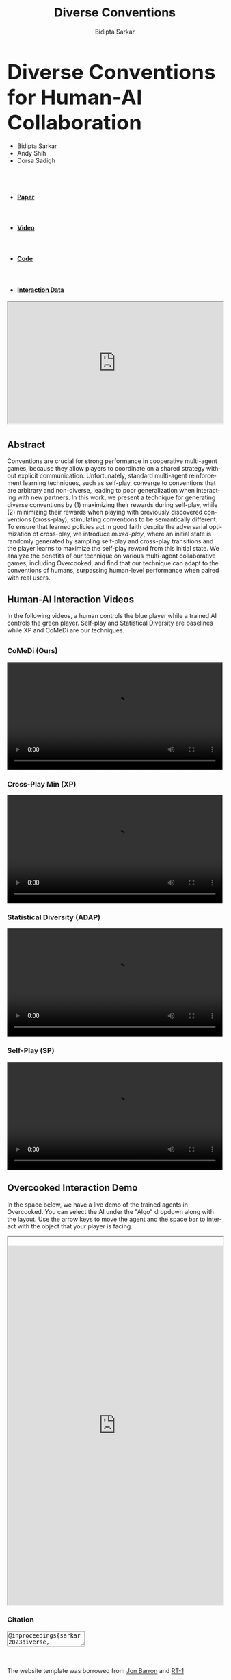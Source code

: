 #+title: Diverse Conventions
#+author: Bidipta Sarkar
#+email: bidiptas@stanford.edu
#+description: Diverse Conventions for Human-AI Collaboration
#+KEYWORDS: homepage, website, research, AI, RL, MARL
#+LANGUAGE:  en
#+OPTIONS: email:t toc:nil num:nil html-postamble:nil html-style:nil title:nil \n:t H:3
#+startup: inlineimages

#+HTML_HEAD: <link rel="stylesheet" href="https://maxcdn.bootstrapcdn.com/bootstrap/3.3.5/css/bootstrap.min.css">
#+HTML_HEAD: <link rel="stylesheet" href="https://maxcdn.bootstrapcdn.com/font-awesome/4.4.0/css/font-awesome.min.css">
#+HTML_HEAD: <link rel="stylesheet" href="https://cdnjs.cloudflare.com/ajax/libs/codemirror/5.8.0/codemirror.min.css">
#+HTML_HEAD: <link rel="stylesheet" type="text/css" href="style.css"/>
#+HTML_HEAD: <link rel="stylesheet" type="text/css" href="bootstrap.min.css"/>

#+HTML_HEAD: <script src="https://ajax.googleapis.com/ajax/libs/jquery/1.11.3/jquery.min.js"></script>
#+HTML_HEAD: <script src="https://maxcdn.bootstrapcdn.com/bootstrap/3.3.5/js/bootstrap.min.js"></script>
#+HTML_HEAD: <script src="https://cdnjs.cloudflare.com/ajax/libs/codemirror/5.8.0/codemirror.min.js"></script>
#+HTML_HEAD: <script src="https://cdnjs.cloudflare.com/ajax/libs/clipboard.js/1.5.3/clipboard.min.js"></script>
#+HTML_HEAD: <script src="js/app.js"></script>

#+EXPORT_FILE_NAME: index

#+PROPERTY:  header-args :eval never-export


#+html: <div id="main" class="container">



@@html:<div class="row"><h2 class="col-md-12 text-center"><strong><font size="+4r">@@ Diverse Conventions for Human-AI Collaboration @@html:</font></strong></h2></div>@@


#+html: <div class="row"> <div class="col-md-12 text-center">
#+attr_html: :class list-inline
- Bidipta Sarkar
- Andy Shih
- Dorsa Sadigh


@@html:<br><a href="https://stanford.edu"><image src="img/stanford_logo.png" height="55px"> </a><a href="http://iliad.stanford.edu"> <image src="img/iliad.png" height="40px"> </a><br>@@
#+html: </div> </div>


#+html: <div class="row"> <div class="col-md-4 col-md-offset-4 text-center">
#+attr_html: :class nav nav-pills nav-justified
- @@html:<a href="https://arxiv.org/abs/2310.15414"><image src="img/paper.png" height="60px"><h4><strong>Paper</strong></h4></a>@@
- @@html:<a href="https://youtu.be/wm4f0sdKIUA"><image src="img/youtube_icon.png" height="60px"><h4><strong>Video</strong></h4></a>@@
- @@html:<a href="https://github.com/Stanford-ILIAD/Diverse-Conventions"><image src="img/GitHub-Mark.png" height="60px"><h4><strong>Code</strong></h4></a>@@
- @@html:<a href="https://drive.google.com/drive/folders/1SY4X1kEJV8mD1Snb9_pkwiBsqGTf4bn1"><image src="img/dataset.svg" height="60px"><h4><strong>Interaction Data</strong></h4></a>@@

#+html: </div></div>

#+html: <div class="row"> <div class="col-md-8 col-md-offset-2">

#+BEGIN_export html

<div style="position:relative;padding-top:56.25%;">
              <!-- <iframe width="560" height="315" src="https://www.youtube.com/embed/UuKAp9a6wMs" allowfullscreen style="position:absolute;top:0;left:0;width:100%;height:100%;"></iframe> -->
	      <iframe src="https://www.youtube.com/embed/wm4f0sdKIUA?si=ZCvJyvJLZsCa3FjH" width="560" height="315" allowfullscreen style="position:absolute;top:0;left:0;width:100%;height:100%;"></iframe>
            </div>
#+END_export

* 

** Abstract

Conventions are crucial for strong performance in cooperative multi-agent games, because they allow players to coordinate on a shared strategy without explicit communication. Unfortunately, standard multi-agent reinforcement learning techniques, such as self-play, converge to conventions that are arbitrary and non-diverse, leading to poor generalization when interacting with new partners. In this work, we present a technique for generating diverse conventions by (1) maximizing their rewards during self-play, while (2) minimizing their rewards when playing with previously discovered conventions (cross-play), stimulating conventions to be semantically different. To ensure that learned policies act in good faith despite the adversarial optimization of cross-play, we introduce /mixed-play/, where an initial state is randomly generated by sampling self-play and cross-play transitions and the player learns to maximize the self-play reward from this initial state. We analyze the benefits of our technique on various multi-agent collaborative games, including Overcooked, and find that our technique can adapt to the conventions of humans, surpassing human-level performance when paired with real users.

** Human-AI Interaction Videos

In the following videos, a human controls the blue player while a trained AI controls the green player. Self-play and Statistical Diversity are baselines while XP and CoMeDi are our techniques.


** 
  :PROPERTIES:
  :html_container: div
  :html_container_class: irow
  :END:

*** CoMeDi (Ours)
  :PROPERTIES:
  :html_container: div
  :html_container_class: column
  :END:

  @@html:<video width="100%" controls> <source src="img/MP_new.mp4" type="video/mp4"> </video>@@


*** Cross-Play Min (XP)
  :PROPERTIES:
  :html_container: div
  :html_container_class: column
  :END:

  @@html:<video width="100%" controls> <source src="img/XP_new.mp4" type="video/mp4"> </video>@@


*** Statistical Diversity (ADAP)
  :PROPERTIES:
  :html_container: div
  :html_container_class: column
  :END:

  @@html:<video width="100%" controls> <source src="img/ADAP_new.mp4" type="video/mp4"> </video>@@


*** Self-Play (SP)
  :PROPERTIES:
  :html_container: div
  :html_container_class: column
  :END:

  @@html:<video width="100%" controls> <source src="img/SP_new.mp4" type="video/mp4"> </video>@@
  
#+html: </div>

** Overcooked Interaction Demo

In the space below, we have a live demo of the trained agents in Overcooked. You can select the AI under the "Algo" dropdown along with the layout. Use the arrow keys to move the agent and the space bar to interact with the object that your player is facing.

#+html: <div class="contentx">
#+BEGIN_export html
<style>
#GameFrame {
  width: 100%;
height: 60em;
overflow: hidden;
margin: auto;
padding-top: 20px;
}
</style> 

<iframe id="GameFrame" src="https://cs.stanford.edu/~bidiptas/overcooked_demo/" scrolling="no"></iframe> 

<script>
parent.document.getElementsByTagName('iframe')[1].scrolling="no";
</script>
#+END_export
#+html: </div>
#+html:</div></div></div>


#+BEGIN_export html
<div class="row">
	  <div class="col-md-8 col-md-offset-2">
            <h3>
              Citation
            </h3>
            <div class="form-group col-md-10 col-md-offset-1">
              <textarea id="bibtex" class="form-control" readonly>@inproceedings{sarkar2023diverse,
	title={Diverse Conventions for Human-{AI} Collaboration},
	author={Bidipta Sarkar and Andy Shih and Dorsa Sadigh},
	booktitle={Thirty-seventh Conference on Neural Information Processing Systems},
	year={2023}
}</textarea>
            </div>
	  </div>
	  
	</div>

	<div class="row">
	  <div class="col-md-8 col-md-offset-2">
            <!-- <h3> -->
              <!--     Acknowledgements -->
              <!-- </h3> -->
            <p class="text-justify">
              <br><br>
              The website template was borrowed from <a href="http://jonbarron.info/">Jon Barron</a> and <a href="https://robotics-transformer.github.io/">RT-1</a>
            </p>
	  </div>
	</div>
#+END_export

# Local Variables:
# eval: (add-hook 'after-save-hook (lambda nil (when (y-or-n-p "Tangle?") (org-html-export-to-html))) nil t)
# End:
